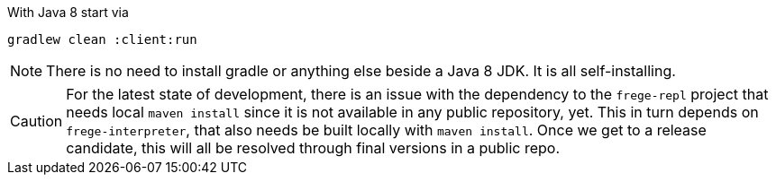 With Java 8 start via

    gradlew clean :client:run


NOTE: There is no need to install gradle or anything else beside a Java 8 JDK.
      It is all self-installing.


CAUTION: For the latest state of development, there is an issue with the dependency to
the `frege-repl` project that needs local `maven install` since it is not available
in any public repository, yet.
This in turn depends on `frege-interpreter`, that also needs be built locally with `maven install`.
Once we get to a release candidate, this will all be resolved through final versions in a public repo.